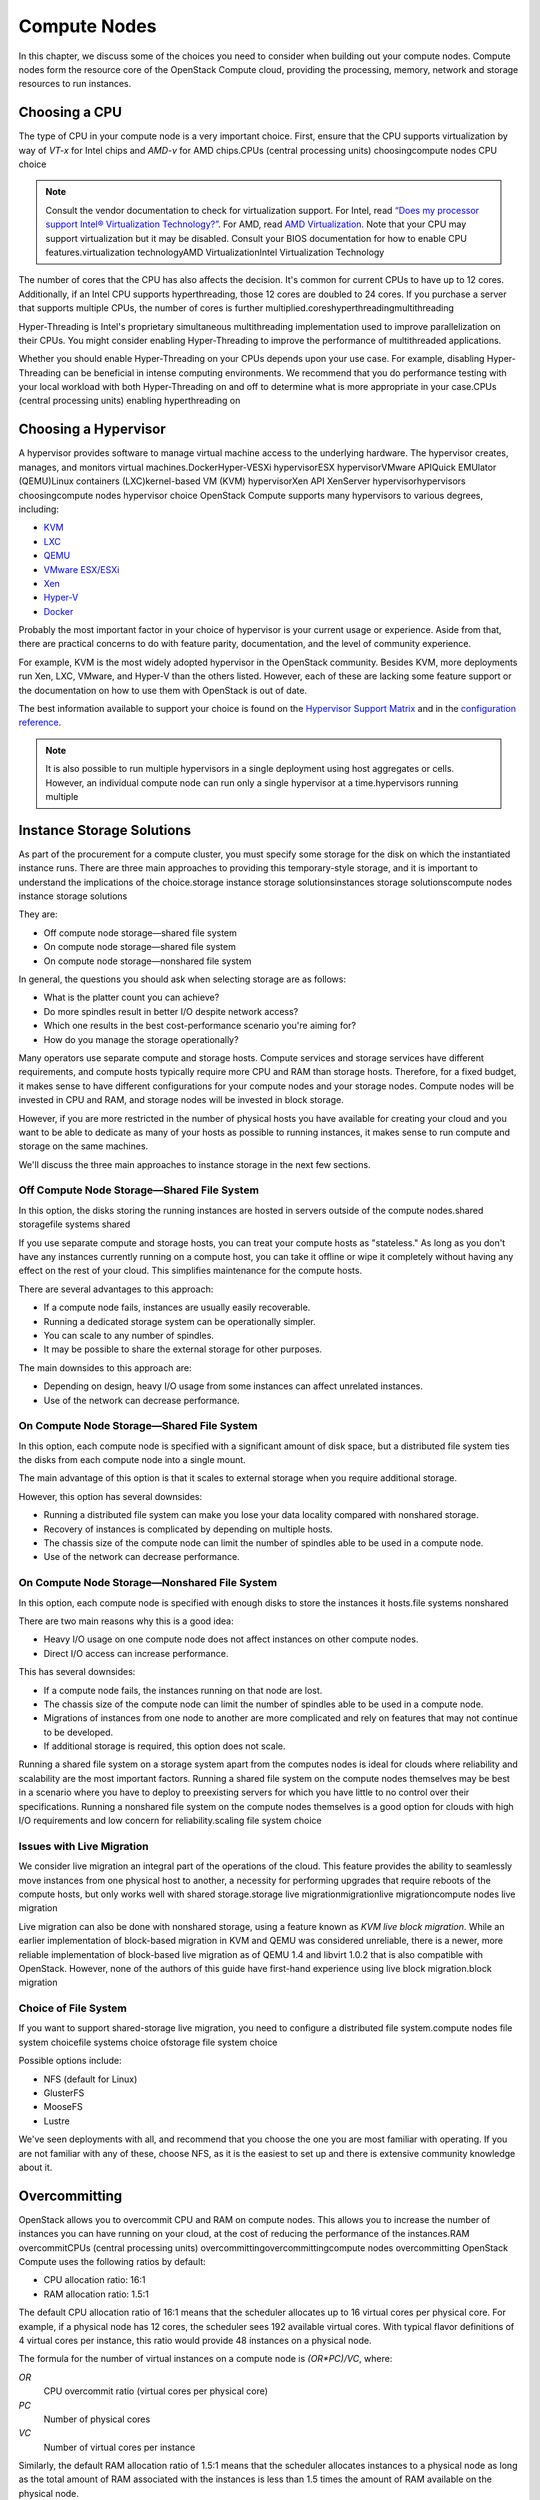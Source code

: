 =============
Compute Nodes
=============

In this chapter, we discuss some of the choices you need to consider
when building out your compute nodes. Compute nodes form the resource
core of the OpenStack Compute cloud, providing the processing, memory,
network and storage resources to run instances.

Choosing a CPU
~~~~~~~~~~~~~~

The type of CPU in your compute node is a very important choice. First,
ensure that the CPU supports virtualization by way of *VT-x* for Intel
chips and *AMD-v* for AMD chips.CPUs (central processing units)
choosingcompute nodes CPU choice

.. note::

   Consult the vendor documentation to check for virtualization
   support. For Intel, read `“Does my processor support Intel® Virtualization
   Technology?” <http://www.intel.com/support/processors/sb/cs-030729.htm>`_.
   For AMD, read `AMD Virtualization
   <http://www.amd.com/en-us/innovations/software-technologies/server-solution/virtualization>`_.
   Note that your CPU may support virtualization but it may be
   disabled. Consult your BIOS documentation for how to enable CPU
   features.virtualization technologyAMD VirtualizationIntel
   Virtualization Technology

The number of cores that the CPU has also affects the decision. It's
common for current CPUs to have up to 12 cores. Additionally, if an
Intel CPU supports hyperthreading, those 12 cores are doubled to 24
cores. If you purchase a server that supports multiple CPUs, the number
of cores is further multiplied.coreshyperthreadingmultithreading

Hyper-Threading is Intel's proprietary simultaneous multithreading
implementation used to improve parallelization on their CPUs. You might
consider enabling Hyper-Threading to improve the performance of
multithreaded applications.

Whether you should enable Hyper-Threading on your CPUs depends upon your
use case. For example, disabling Hyper-Threading can be beneficial in
intense computing environments. We recommend that you do performance
testing with your local workload with both Hyper-Threading on and off to
determine what is more appropriate in your case.CPUs (central processing
units) enabling hyperthreading on

Choosing a Hypervisor
~~~~~~~~~~~~~~~~~~~~~

A hypervisor provides software to manage virtual machine access to the
underlying hardware. The hypervisor creates, manages, and monitors
virtual machines.DockerHyper-VESXi hypervisorESX hypervisorVMware
APIQuick EMUlator (QEMU)Linux containers (LXC)kernel-based VM (KVM)
hypervisorXen API XenServer hypervisorhypervisors choosingcompute nodes
hypervisor choice OpenStack Compute supports many hypervisors to various
degrees, including:

-  `KVM <http://www.linux-kvm.org/page/Main_Page>`_

-  `LXC <https://linuxcontainers.org/>`_

-  `QEMU <http://wiki.qemu.org/Main_Page>`_

-  `VMware
   ESX/ESXi <https://www.vmware.com/support/vsphere-hypervisor>`_

-  `Xen <http://www.xenproject.org/>`_

-  `Hyper-V <http://technet.microsoft.com/en-us/library/hh831531.aspx>`_

-  `Docker <https://www.docker.com/>`_

Probably the most important factor in your choice of hypervisor is your
current usage or experience. Aside from that, there are practical
concerns to do with feature parity, documentation, and the level of
community experience.

For example, KVM is the most widely adopted hypervisor in the OpenStack
community. Besides KVM, more deployments run Xen, LXC, VMware, and
Hyper-V than the others listed. However, each of these are lacking some
feature support or the documentation on how to use them with OpenStack
is out of date.

The best information available to support your choice is found on the
`Hypervisor Support Matrix
<http://docs.openstack.org/developer/nova/support-matrix.html>`_
and in the `configuration reference
<http://docs.openstack.org/liberty/config-reference/content/section_compute-hypervisors.html>`_.

.. note::

   It is also possible to run multiple hypervisors in a single
   deployment using host aggregates or cells. However, an individual
   compute node can run only a single hypervisor at a time.hypervisors
   running multiple

Instance Storage Solutions
~~~~~~~~~~~~~~~~~~~~~~~~~~

As part of the procurement for a compute cluster, you must specify some
storage for the disk on which the instantiated instance runs. There are
three main approaches to providing this temporary-style storage, and it
is important to understand the implications of the choice.storage
instance storage solutionsinstances storage solutionscompute nodes
instance storage solutions

They are:

-  Off compute node storage—shared file system

-  On compute node storage—shared file system

-  On compute node storage—nonshared file system

In general, the questions you should ask when selecting storage are as
follows:

-  What is the platter count you can achieve?

-  Do more spindles result in better I/O despite network access?

-  Which one results in the best cost-performance scenario you're aiming
   for?

-  How do you manage the storage operationally?

Many operators use separate compute and storage hosts. Compute services
and storage services have different requirements, and compute hosts
typically require more CPU and RAM than storage hosts. Therefore, for a
fixed budget, it makes sense to have different configurations for your
compute nodes and your storage nodes. Compute nodes will be invested in
CPU and RAM, and storage nodes will be invested in block storage.

However, if you are more restricted in the number of physical hosts you
have available for creating your cloud and you want to be able to
dedicate as many of your hosts as possible to running instances, it
makes sense to run compute and storage on the same machines.

We'll discuss the three main approaches to instance storage in the next
few sections.

Off Compute Node Storage—Shared File System
-------------------------------------------

In this option, the disks storing the running instances are hosted in
servers outside of the compute nodes.shared storagefile systems shared

If you use separate compute and storage hosts, you can treat your
compute hosts as "stateless." As long as you don't have any instances
currently running on a compute host, you can take it offline or wipe it
completely without having any effect on the rest of your cloud. This
simplifies maintenance for the compute hosts.

There are several advantages to this approach:

-  If a compute node fails, instances are usually easily recoverable.

-  Running a dedicated storage system can be operationally simpler.

-  You can scale to any number of spindles.

-  It may be possible to share the external storage for other purposes.

The main downsides to this approach are:

-  Depending on design, heavy I/O usage from some instances can affect
   unrelated instances.

-  Use of the network can decrease performance.

On Compute Node Storage—Shared File System
------------------------------------------

In this option, each compute node is specified with a significant amount
of disk space, but a distributed file system ties the disks from each
compute node into a single mount.

The main advantage of this option is that it scales to external storage
when you require additional storage.

However, this option has several downsides:

-  Running a distributed file system can make you lose your data
   locality compared with nonshared storage.

-  Recovery of instances is complicated by depending on multiple hosts.

-  The chassis size of the compute node can limit the number of spindles
   able to be used in a compute node.

-  Use of the network can decrease performance.

On Compute Node Storage—Nonshared File System
---------------------------------------------

In this option, each compute node is specified with enough disks to
store the instances it hosts.file systems nonshared

There are two main reasons why this is a good idea:

-  Heavy I/O usage on one compute node does not affect instances on
   other compute nodes.

-  Direct I/O access can increase performance.

This has several downsides:

-  If a compute node fails, the instances running on that node are lost.

-  The chassis size of the compute node can limit the number of spindles
   able to be used in a compute node.

-  Migrations of instances from one node to another are more complicated
   and rely on features that may not continue to be developed.

-  If additional storage is required, this option does not scale.

Running a shared file system on a storage system apart from the computes
nodes is ideal for clouds where reliability and scalability are the most
important factors. Running a shared file system on the compute nodes
themselves may be best in a scenario where you have to deploy to
preexisting servers for which you have little to no control over their
specifications. Running a nonshared file system on the compute nodes
themselves is a good option for clouds with high I/O requirements and
low concern for reliability.scaling file system choice

Issues with Live Migration
--------------------------

We consider live migration an integral part of the operations of the
cloud. This feature provides the ability to seamlessly move instances
from one physical host to another, a necessity for performing upgrades
that require reboots of the compute hosts, but only works well with
shared storage.storage live migrationmigrationlive migrationcompute
nodes live migration

Live migration can also be done with nonshared storage, using a feature
known as *KVM live block migration*. While an earlier implementation of
block-based migration in KVM and QEMU was considered unreliable, there
is a newer, more reliable implementation of block-based live migration
as of QEMU 1.4 and libvirt 1.0.2 that is also compatible with OpenStack.
However, none of the authors of this guide have first-hand experience
using live block migration.block migration

Choice of File System
---------------------

If you want to support shared-storage live migration, you need to
configure a distributed file system.compute nodes file system choicefile
systems choice ofstorage file system choice

Possible options include:

-  NFS (default for Linux)

-  GlusterFS

-  MooseFS

-  Lustre

We've seen deployments with all, and recommend that you choose the one
you are most familiar with operating. If you are not familiar with any
of these, choose NFS, as it is the easiest to set up and there is
extensive community knowledge about it.

Overcommitting
~~~~~~~~~~~~~~

OpenStack allows you to overcommit CPU and RAM on compute nodes. This
allows you to increase the number of instances you can have running on
your cloud, at the cost of reducing the performance of the instances.RAM
overcommitCPUs (central processing units)
overcommittingovercommittingcompute nodes overcommitting OpenStack
Compute uses the following ratios by default:

-  CPU allocation ratio: 16:1

-  RAM allocation ratio: 1.5:1

The default CPU allocation ratio of 16:1 means that the scheduler
allocates up to 16 virtual cores per physical core. For example, if a
physical node has 12 cores, the scheduler sees 192 available virtual
cores. With typical flavor definitions of 4 virtual cores per instance,
this ratio would provide 48 instances on a physical node.

The formula for the number of virtual instances on a compute node is
*(OR\*PC)/VC*, where:

*OR*
    CPU overcommit ratio (virtual cores per physical core)

*PC*
    Number of physical cores

*VC*
    Number of virtual cores per instance

Similarly, the default RAM allocation ratio of 1.5:1 means that the
scheduler allocates instances to a physical node as long as the total
amount of RAM associated with the instances is less than 1.5 times the
amount of RAM available on the physical node.

For example, if a physical node has 48 GB of RAM, the scheduler
allocates instances to that node until the sum of the RAM associated
with the instances reaches 72 GB (such as nine instances, in the case
where each instance has 8 GB of RAM).

You must select the appropriate CPU and RAM allocation ratio for your
particular use case.

Logging
~~~~~~~

Logging is detailed more fully in ?. However, it is an important design
consideration to take into account before commencing operations of your
cloud.logging/monitoring compute nodes andcompute nodes logging

OpenStack produces a great deal of useful logging information, however;
but for the information to be useful for operations purposes, you should
consider having a central logging server to send logs to, and a log
parsing/analysis system (such as logstash).

Networking
~~~~~~~~~~

Networking in OpenStack is a complex, multifaceted challenge. See
?.

Conclusion
~~~~~~~~~~

Compute nodes are the workhorse of your cloud and the place where your
users' applications will run. They are likely to be affected by your
decisions on what to deploy and how you deploy it. Their requirements
should be reflected in the choices you make.
